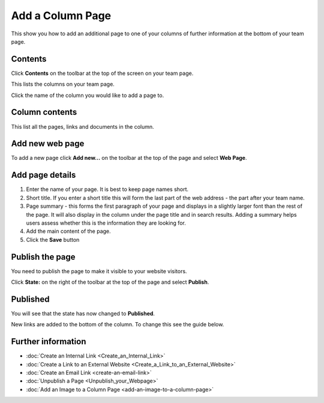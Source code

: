 Add a Column Page
=================

This show you how to add an additional page to one of your columns of further information at the bottom of your team page.

Contents
--------

.. image:: images/add-a-column-page/contents.png
   :alt: 
   :height: 329px
   :width: 552px
   :align: center


Click **Contents** on the toolbar at the top of the screen on your team page. 

.. image:: images/add-a-column-page/26496540-580b-4130-940a-18524ec552f1.png
   :alt: 
   :height: 311px
   :width: 635px
   :align: center


This lists the columns on your team page. 

Click the name of the column you would like to add a page to. 

Column contents
---------------

.. image:: images/add-a-column-page/column-contents.png
   :alt: 
   :height: 451px
   :width: 606px
   :align: center


This list all the pages, links and documents in the column. 

Add new web page
----------------

.. image:: images/add-a-column-page/add-new-web-page.png
   :alt: 
   :height: 354px
   :width: 586px
   :align: center


To add a new page click **Add new...** on the toolbar at the top of the page and select **Web Page**.

Add page details
----------------

.. image:: images/add-a-column-page/add-page-details.png
   :alt: 
   :height: 1251px
   :width: 965px
   :align: center


#. Enter the name of your page. It is best to keep page names short.
#. Short title. If you enter a short title this will form the last part of the web address - the part after your team name. 
#. Page summary - this forms the first paragraph of your page and displays in a slightly larger font than the rest of the page. It will also display in the column under the page title and in search results. Adding a summary helps users assess whether this is the information they are looking for. 
#. Add the main content of the page. 
#. Click the **Save** button

Publish the page
----------------

.. image:: images/add-a-column-page/publish-the-page.png
   :alt: 
   :height: 350px
   :width: 459px
   :align: center


You need to publish the page to make it visible to your website visitors. 

Click **State:** on the right of the toolbar at the top of the page and select **Publish**.

Published
---------

.. image:: images/add-a-column-page/published.png
   :alt: 
   :height: 319px
   :width: 403px
   :align: center


You will see that the state has now changed to **Published**.

New links are added to the bottom of the column. To change this see the guide below. 

Further information
-------------------

* :doc:`Create an Internal Link <Create_an_Internal_Link>`
* :doc:`Create a Link to an External Website <Create_a_Link_to_an_External_Website>`
* :doc:`Create an Email Link <create-an-email-link>`
* :doc:`Unpublish a Page <Unpublish_your_Webpage>` 
* :doc:`Add an Image to a Column Page <add-an-image-to-a-column-page>`